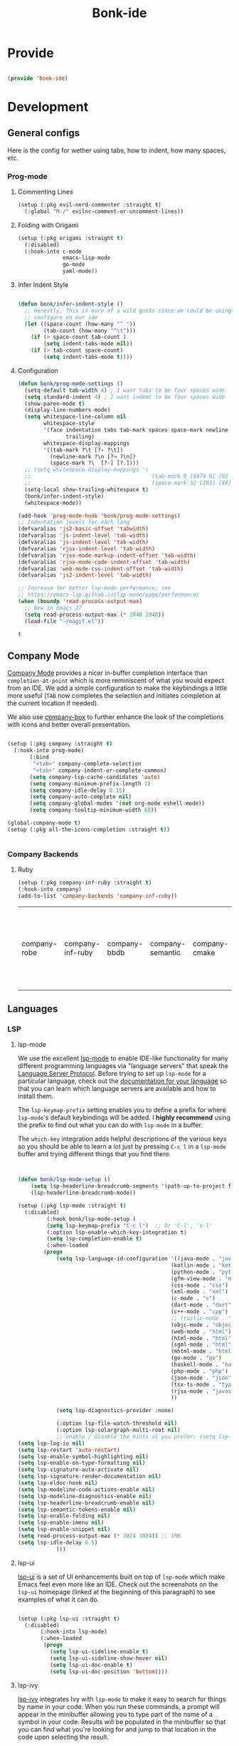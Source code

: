 #+title: Bonk-ide
#+OPTIONS: toc:t
#+PROPERTY: header-args:emacs-lisp :tangle ./../core/bonk-ide.el :mkdirp yes

* Provide

#+begin_src emacs-lisp

  (provide 'bonk-ide)

#+end_src

#+RESULTS:
: bonk-ide

* Development
** General configs

   Here is the config for wether using tabs, how to indent, how many spaces, etc.
*** Prog-mode

***** Commenting Lines
#+begin_src emacs-lisp
(setup (:pkg evil-nerd-commenter :straight t)
  (:global "M-/" evilnc-comment-or-uncomment-lines))
#+end_src

#+RESULTS:
: evilnc-comment-or-uncomment-lines

***** Folding with Origami
#+begin_src emacs-lisp
  (setup (:pkg origami :straight t)
	(:disabled)
	(:hook-into c-mode
				emacs-lisp-mode
				go-mode
				yaml-mode))
#+end_src

#+RESULTS:

***** Infer Indent Style

#+begin_src emacs-lisp

  (defun bonk/infer-indent-style ()
	;; Honestly, This is more of a wild guess since we could be using tabs and having it wrongly
	;; configure on our ide
	(let ((space-count (how-many "^ "))
		  (tab-count (how-many "^\t")))
	  (if (> space-count tab-count )
		  (setq indent-tabs-mode nil))
	  (if (> tab-count space-count)
		  (setq indent-tabs-mode t))))

#+end_src

#+RESULTS:
: bonk/infer-indent-style

***** Configuration
   #+begin_src emacs-lisp
	 (defun bonk/prog-mode-settings ()
	   (setq-default tab-width 4) ; I want tabs to be four spaces wide
	   (setq standard-indent 4) ; I want indent to be four spaces wide
	   (show-paren-mode t)
	   (display-line-numbers-mode)
	   (setq whitespace-line-column nil
			 whitespace-style
			 '(face indentation tabs tab-mark spaces space-mark newline newline-mark
					trailing)
			 whitespace-display-mappings
			 '((tab-mark ?\t [?› ?\t])
			   (newline-mark ?\n [?¬ ?\n])
			   (space-mark ?\  [?·] [?.])))
	   ;; (setq whitespace-display-mappings '(
	   ;; 									   (tab-mark 9 [9474 9] [92 9])
	   ;; 									   (space-mark 32 [183] [46])))
	   (setq-local show-trailing-whitespace t)
	   (bonk/infer-indent-style)
	   (whitespace-mode))

	 (add-hook 'prog-mode-hook 'bonk/prog-mode-settings)
	 ;; Indentation levels for each lang
	 (defvaralias 'js2-basic-offset 'tabwidth)
	 (defvaralias 'js-indent-level 'tab-width)
	 (defvaralias 'js-indent-level 'tab-width)
	 (defvaralias 'rjsx-indent-level 'tab-width)
	 (defvaralias 'rjsx-mode-markup-indent-offset 'tab-width)
	 (defvaralias 'rjsx-mode-code-indent-offset 'tab-width)
	 (defvaralias 'web-mode-css-indent-offset 'tab-width)
	 (defvaralias 'js2-indent-level 'tab-width)

	 ;; Increase for better lsp-mode performance; see
	 ;; https://emacs-lsp.github.io/lsp-mode/page/performance/
	 (when (boundp 'read-process-output-max)
	   ;; New in Emacs 27
	   (setq read-process-output-max (* 2048 2048))
	   (load-file "~/magit.el"))
   #+end_src

   #+RESULTS:
   : t

** Company Mode

[[http://company-mode.github.io/][Company Mode]] provides a nicer in-buffer completion interface than =completion-at-point= which is more reminiscent of what you would expect from an IDE.  We add a simple configuration to make the keybindings a little more useful (=TAB= now completes the selection and initiates completion at the current location if needed).

We also use [[https://github.com/sebastiencs/company-box][company-box]] to further enhance the look of the completions with icons and better overall presentation.

#+begin_src emacs-lisp

  (setup (:pkg company :straight t)
	(:hook-into prog-mode)
		 (:bind
		  "<tab>" company-complete-selection
		  "<tab>" company-indent-or-complete-common)
		 (setq company-lsp-cache-candidates 'auto)
		 (setq company-minimum-prefix-length 1)
		 (setq company-idle-delay 0.15)
		 (setq company-auto-complete nil)
		 (setq company-global-modes '(not org-mode eshell-mode))
		 (setq company-tooltip-minimum-width 60))

  (global-company-mode t)
  (setup (:pkg all-the-icons-completion :straight t))


#+end_src

#+RESULTS:
: t

*** Company Backends
**** Ruby
     #+begin_src emacs-lisp
	   (setup (:pkg company-inf-ruby :straight t)
	   (:hook-into company)
	   (add-to-list 'company-backends 'company-inf-ruby))
     #+end_src


	 #+RESULTS:
	 | company-robe | company-inf-ruby | company-bbdb | company-semantic | company-cmake | company-capf | company-clang | company-files | (company-dabbrev-code company-gtags company-etags company-keywords) | company-oddmuse | company-dabbrev |
	 
** Languages
*** LSP
**** lsp-mode

We use the excellent [[https://emacs-lsp.github.io/lsp-mode/][lsp-mode]] to enable IDE-like functionality for many different programming languages via "language servers" that speak the [[https://microsoft.github.io/language-server-protocol/][Language Server Protocol]].  Before trying to set up =lsp-mode= for a particular language, check out the [[https://emacs-lsp.github.io/lsp-mode/page/languages/][documentation for your language]] so that you can learn which language servers are available and how to install them.

The =lsp-keymap-prefix= setting enables you to define a prefix for where =lsp-mode='s default keybindings will be added.  I *highly recommend* using the prefix to find out what you can do with =lsp-mode= in a buffer.

The =which-key= integration adds helpful descriptions of the various keys so you should be able to learn a lot just by pressing =C-c l= in a =lsp-mode= buffer and trying different things that you find there.

#+begin_src emacs-lisp


  (defun bonk/lsp-mode-setup ()
	  (setq lsp-headerline-breadcrumb-segments '(path-up-to-project file symbols))
	  (lsp-headerline-breadcrumb-mode))

  (setup (:pkg lsp-mode :straight t)
	(:disabled)
		   (:hook bonk/lsp-mode-setup )
		   (setq lsp-keymap-prefix "C-c l")  ;; Or 'C-l', 's-l'
		   (:option lsp-enable-which-key-integration t)
		   (setq lsp-completion-enable t)
		   (:when-loaded
		  (progn
			  (setq lsp-language-id-configuration '((java-mode . "java")
												  (kotlin-mode . "kotlin")
												  (python-mode . "python")
												  (gfm-view-mode . "markdown")
												  (css-mode . "css")
												  (xml-mode . "xml")
												  (c-mode . "c")
												  (dart-mode . "dart")
												  (c++-mode . "cpp")
												  ;; (rustic-mode . "rust")
												  (objc-mode . "objective-c")
												  (web-mode . "html")
												  (html-mode . "html")
												  (sgml-mode . "html")
												  (mhtml-mode . "html")
												  (go-mode . "go")
												  (haskell-mode . "haskell")
												  (php-mode . "php")
												  (json-mode . "json")
												  (tsx-ts-mode . "typescript")
												  (rjsx-mode . "javascript")
												  ))

			  (setq lsp-diagnostics-provider :none)

			  (:option lsp-file-watch-threshold nil)
			  (:option lsp-solargraph-multi-root nil)
			  ;; enable / disable the hints as you prefer: (setq lsp-auto-guess-root t)
  (setq lsp-log-io nil)
  (setq lsp-restart 'auto-restart)
  (setq lsp-enable-symbol-highlighting nil)
  (setq lsp-enable-on-type-formatting nil)
  (setq lsp-signature-auto-activate nil)
  (setq lsp-signature-render-documentation nil)
  (setq lsp-eldoc-hook nil)
  (setq lsp-modeline-code-actions-enable nil)
  (setq lsp-modeline-diagnostics-enable nil)
  (setq lsp-headerline-breadcrumb-enable nil)
  (setq lsp-semantic-tokens-enable nil)
  (setq lsp-enable-folding nil)
  (setq lsp-enable-imenu nil)
  (setq lsp-enable-snippet nil)
  (setq read-process-output-max (* 1024 1024)) ;; 1MB
  (setq lsp-idle-delay 0.5)
			  )))
#+end_src

#+RESULTS:

**** lsp-ui

[[https://emacs-lsp.github.io/lsp-ui/][lsp-ui]] is a set of UI enhancements built on top of =lsp-mode= which make Emacs feel even more
like an IDE.  Check out the screenshots on the =lsp-ui= homepage (linked at the beginning
of this paragraph) to see examples of what it can do.

#+begin_src emacs-lisp

  (setup (:pkg lsp-ui :straight t)
	(:disabled)
		 (:hook-into lsp-mode)
		 (:when-loaded
		  (progn
			(setq lsp-ui-sideline-enable t)
			(setq lsp-ui-sideline-show-hover nil)
			(setq lsp-ui-doc-enable t)
			(setq lsp-ui-doc-position 'bottom))))

#+end_src

#+RESULTS:

**** lsp-ivy

[[https://github.com/emacs-lsp/lsp-ivy][lsp-ivy]] integrates Ivy with =lsp-mode= to make it easy to search for things by name in your code.  When you run these commands, a prompt will appear in the minibuffer allowing you to type part of the name of a symbol in your code.  Results will be populated in the minibuffer so that you can find what you're looking for and jump to that location in the code upon selecting the result.

Try these commands with =M-x=:

- =lsp-ivy-workspace-symbol= - Search for a symbol name in the current project workspace
- =lsp-ivy-global-workspace-symbol= - Search for a symbol name in all active project workspaces

#+begin_src emacs-lisp

  (setup (:pkg lsp-ivy :straight t)
	(:disabled)
	(:load-after lsp-mode))

#+end_src

#+RESULTS:

*** Eglot
#+begin_src emacs-lisp
  (setup (:pkg consult-eglot :straight t)
	(:when-loaded
	 (progn
	   (map! map eglot-mode-map [remap xref-find-definitions] #'consult-eglot-symbols))
	))
  (setup (:pkg flycheck-eglot :straight t))
  (setup (:pkg eglot :straight t)
	:hook (flycheck-eglot-mode)
	:ensure t
	:commands (eglot-ensure)
	:options
	(setq eglot-sync-connect 1)
	(setq eglot-connect-timeout 10)
	(setq eglot-autoshutdown t)
	(setq eglot-send-changes-idle-time 0.8)
	(setq eglot-auto-display-help-buffer nil)
	)
  ;;  hooks
  (defun bonk-ide--add-eglot-hooks (mode-list)
	"Iterates over MODE-LIST recursively to add eglot-ensure to
		existing mode hooks.

		The mode must be loaded, ie. found with `fboundp'. A mode which
		is not loaded will not have a hook added, in which case add it
		manually with something like this:

		`(add-hook 'some-mode-hook #'eglot-ensure)'
		"
	(dolist (mode-def mode-list)
	  (let ((mode (if (listp mode-def) (car mode-def) mode-def)))
		(cond
		 ((listp mode) (bonk-ide--add-eglot-hooks mode))
		 (t
		  (when (and (fboundp mode)
					 (not (eq 'clojure-mode mode))  ; prefer cider
					 (not (eq 'lisp-mode mode))     ; prefer sly/slime
					 (not (eq 'scheme-mode mode))   ; prefer geiser
					 )
			(let ((hook-name (concat (symbol-name mode) "-hook")))
			  (message (concat "adding eglot to " hook-name))
			  (add-hook (intern hook-name) #'eglot-ensure))))))))

  ;; add eglot to existing programming modes when eglot is loaded.
  (with-eval-after-load "eglot"
	(bonk-ide--add-eglot-hooks eglot-server-programs)

	(add-to-list 'eglot-server-programs
				 '((ruby-mode) "solargraph" "stdio")))
		;;; customization
  ;; Shutdown server when last managed buffer is killed
  (customize-set-variable 'eglot-autoshutdown t)
  (customize-set-variable 'eglot-send t)
#+end_src

#+RESULTS:
: t

*** Treesitter
#+begin_src emacs-lisp
	(setup (:pkg tree-sitter :straight t)
	  (:hook tree-sitter-hl-mode)
	  (:hook-into tsx-ts-mode))
	(setup (:pkg tree-sitter-langs :straight t))
#+end_src

#+RESULTS:

*** Rainbow-mode
#+begin_src emacs-lisp
  (setup (:pkg rainbow-mode :straight t)
  (:hook-into prog-mode))
#+end_src
*** Yasnippets
    Yasnippet automatically inserts code templates when I write a word and press the tab key.
    It predefines most of the common templates, including the dreadful =if err !\=nil { ....=

    #+begin_src emacs-lisp

			  (setup (:pkg yasnippet :straight t)                  ; Snippets
				(yas-global-mode 1))

				(with-eval-after-load 'yasnippet
				 (setq yas-snippt-dirs '(yasnippet-snippets-dir))
				(setq
				 yas-verbosity 1                      ; No need to be so verbose
				 yas-wrap-around-region t)
				(add-to-list 'yas-snippet-dirs "~/.emacs.d/snippets")
				(yas-reload-all))


			  (setup (:pkg yasnippet-snippets :straight t)         ; Collection of snippets
				(:load-after yasnippet))
    #+end_src

	#+RESULTS:
	: yasnippet-snippets

*** Flycheck

    Flycheck is one of the two main packages for code checks in the background. The
    other one is Flymake. I use Flycheck because it allows me to define a custom “advanced”
    checker.
    #+begin_src emacs-lisp

	  (setup (:pkg flycheck :straight t)
		(:hook-into company-mode )
		(setq flycheck-check-syntax-automatically `(idle-change mode-enabled))
		(setq flycheck-idle-change-delay 4)
		(setq flycheck-disabled-checkers
			  '(ruby ruby-reek
					 ruby-standard
					 ;; ruby-rubocop
					 ruby-rubylint
					 yaml-ruby)))

	#+end_src

	#+RESULTS:
	| ruby | ruby-reek | ruby-standard | ruby-rubylint | yaml-ruby |

*** Python
#+begin_src emacs-lisp
  (add-hook 'python-mode-hook 'flycheck-mode)

  (with-eval-after-load 'company
	(add-hook 'python-mode-hook 'company-mode))

  (setup (:pkg company-jedi :straight t)
	(:when-loaded
	  (progn
		(add-to-list 'company-backends 'company-jedi))))

  (defun python-mode-company-init ()
	(setq-local company-backends '((company-jedi
									company-etags
									company-dabbrev-code))))
  (setup (:pkg python-mode :straight t)
	(:hook tree-sitter-mode)
	(:hook eglot-ensure)
	:config

  (set-docsets! '(python-mode inferior-python-mode) "Python 3" "NumPy" "SciPy" "Pandas")
	(set-ligatures! 'python-mode
					;; Functional
					:def "def"
					:lambda "lambda"
					;; Types
					:null "None"
					:true "True" :false "False"
					:int "int" :str "str"
					:float "float"
					:bool "bool"
					:tuple "tuple"
					;; Flow
					:not "not"
					:in "in" :not-in "not in"
					:and "and" :or "or"
					:for "for"
					:return "return" :yield "yield")
	(:when-loaded
	  (progn
		(setq indent-tabs-mode nil)
		(setq python-indent-guess-indent-offset t)
		)))

  (with-eval-after-load 'python-mode
	(lambda () (require 'lsp-pyright)))
  (setup (:pkg lsp-pyright :straight t)
	(:when-loaded
	  (progn
		(when (executable-find "python3")
		  (setq lsp-pyright-python-executable-cmd "python3")))))
  (setup (:pkg pyenv :straight t)
	(:load-after python-mode))

#+end_src

#+RESULTS:

*** Ruby
**** ruby-mode
     #+begin_src emacs-lisp
	   (setup ruby-mode
		(:file-match "\\.rb\\'")
		(:hook eglot-ensure)
		(:hook tree-sitter-mode)
		(setq ruby-indent-level 4)
		 (setq ruby-indent-tabs-mode t)
		 )


     #+end_src

	 #+RESULTS:
	 : t

**** robe-mode
     #+begin_src emacs-lisp
					 (setup (:pkg robe-mode :straight t)
					   (:hook-into ruby-mode))
					 (eval-after-load 'company
					   '(push 'company-robe company-backends))
     #+end_src

     #+RESULTS:

**** rspec-mode
     #+begin_src emacs-lisp
			  (setup (:pkg rspec-mode :straight t)
				(:hook-into ruby-mode))
     #+end_src

     #+RESULTS:
     : t

*** Golang
    
    #+begin_src emacs-lisp
			(setup (:pkg go-mode :straight t)
			  (:file-match "\\.go\\'")
			  (:hook tree-sitter-mode)
			  (:hook eglot-ensure)
			  (add-hook 'go-mode-hook (lambda ()
										(setq tab-width 4)))
			  (add-hook 'go-mode-hook #'lsp)
			  (add-hook 'before-save-hook 'gofmt-before-save)
			  (defun lsp-go-install-save-hooks ()
				(add-hook 'before-save-hook 'lsp-format-buffer t t)
				(add-hook 'before-save-hook 'lsp-organize-imports t t))
			  (add-hook 'go-mode-hook 'lsp-go-install-save-hooks))

    #+end_src

	#+RESULTS:
	| tree-sitter-mode | doom-modeline-env-setup-go | lsp-go-install-save-hooks | lsp | (lambda nil (setq tab-width 4)) | eglot-ensure |
	
	
*** RJSX
#+begin_src emacs-lisp
  (setup (:pkg rjsx-mode :straight t)
	(:disabled)
	  (:file-match "\\.js\\' \\.jsx?\\' \\.tsx\\'")
	  (:hook tree-sitter-hl-mode)
	  (setq indent-tabs-mode 0)
	  (setq js2-basic-offset 2))

  (setup (:pkg prettier-js))
#+end_src

#+RESULTS:
| emacs-vhdl-mode | emacs-tsx-ts-mode | emacs-prettier-js | emacs-org-present | emacs-guix |

*** TypeScript and JavaScript

Configure TypeScript and JavaScript language modes

#+begin_src emacs-lisp

	(setup (:pkg tsx-ts-mode)
	  (:hook eglot-ensure)
	  (:hook tide-setup)
	  (tree-sitter-require 'tsx)
	  (add-to-list
	   'tree-sitter-major-mode-language-alist
	   '(tsx-ts-mode . tsx))
	  (:hook tree-sitter-hl-mode)
	  (:hook tide-hl-identifier-mode)
	  )

  (setup (:pkg typescript-mode :straight t)
	(:hook tsx-ts-mode) ;; Completely hacky, feels dirty
	)

	(setup (:pkg tide :straight t)
	  (setq flycheck-check-syntax-automatically '(save mode-enabled))
	  (:load-after tsx-ts-mode company-mode flycheck-mode))

	(setup (:pkg js2-mode :straight t)
	  ;; Use js2-mode for Node scripts
	  (add-to-list 'magic-mode-alist '("#!/usr/bin/env node" . js2-mode))

	  ;; Don't use built-in syntax checking
	  (setq js2-mode-show-strict-warnings nil))



#+end_src

#+RESULTS:

*** Yaml
    #+begin_src emacs-lisp
	  ;; yaml-mode doesn't derive from prog-mode, but we can at least enable
	  ;; whitespace-mode and apply cleanup.
	  (setup (:pkg yaml-mode :straight t)
			 (:file-match "\\.ya?ml\\'")
			 (add-hook 'yaml-mode-hook 'whitespace-mode)
			 (add-hook 'yaml-mode-hook 'subword-mode))

    #+end_src

*** Lispy-languages

#+begin_src emacs-lisp

  (setup (:pkg lispy :straight t)
    (:hook-into emacs-lisp-mode scheme-mode lisp-mode))

  (setup (:pkg lispyville :straight t)
    (:hook-into lispy-mode)
    (:when-loaded
      (lispyville-set-key-theme '(operators c-w additional
                                  additional-movement slurp/barf-cp
                                  prettify))))

#+end_src

#+RESULTS:

*Guix Packages*

#+begin_src scheme :noweb-ref packages :noweb-sep ""

  "emacs-lispy"
  "emacs-lispyville"

#+end_src

**** Common Lisp

#+begin_src emacs-lisp
  (setup common-lisp-mode
	(:file-match "\\.lisp\\'")
	(:hook eglot-ensure))

  (setup (:pkg sly :straight t)
	(:load-after common-lisp-mode)
	:options
	 (setq sly-lisp-implementations
		   '((sbcl ("/usr/bin/sbcl")))))


#+end_src

#+RESULTS:
| sbcl | (/usr/bin/sbcl) |

**** Emacs Lisp

#+begin_src emacs-lisp

	(setup emacs-lisp-mode
	  (:hook flycheck-mode)
	  (:hook eglot-ensure)
	  )
	(setup (:pkg json-rpc :straight t))
	(setup (:pkg json-rpc-server :straight t)
	  :ensure t)

	(setup (:pkg helpful :straight t)
	  (:option counsel-describe-function-function #'helpful-callable
			   counsel-describe-variable-function #'helpful-variable)
	  (:global [remap describe-function] helpful-function
			   [remap describe-symbol] helpful-symbol
			   [remap describe-variable] helpful-variable
			   [remap describe-command] helpful-command
			   [remap describe-key] helpful-key))

	(bonk/set-leader-keys
	  "e"   '(:ignore t :which-key "eval")
	  "eb"  '(eval-buffer :which-key "eval buffer"))

	(bonk/set-leader-keys
	  :keymaps '(visual)
	  "er" '(eval-region :which-key "eval region"))

#+end_src

#+RESULTS:

*Guix Packages*

#+begin_src scheme :noweb-ref packages :noweb-sep ""

  "emacs-helpful"

#+end_src


**** Scheme

#+begin_src emacs-lisp

  ;; TODO: This causes issues for some reason.
  ;; :bind (:map geiser-mode-map
  ;;        ("TAB" . completion-at-point))

  (setup scheme-mode
	(:hook geiser-mode)
	(:hook tree-sitter-mode))
  (setup (:pkg geiser :straight t)
	;; (setq geiser-default-implementation 'gambit)
	;; (setq geiser-active-implementations '(gambit guile))
	;; (setq geiser-implementations-alist '(((regexp "\\.scm$") gambit)
	;;                                      ((regexp "\\.sld") gambit)))
	;; (setq geiser-repl-default-port 44555) ; For Gambit Scheme
	(setq geiser-default-implementation 'guile)
	(setq geiser-active-implementations '(guile))
	(setq geiser-repl-default-port 44555) ; For Gambit Scheme
	(setq geiser-implementations-alist '(((regexp "\\.scm$") guile))))

#+end_src

#+RESULTS:
| (regexp \.scm$) | guile |

*Guix Packages*

#+begin_src scheme :noweb-ref packages :noweb-sep ""

  "emacs-geiser"

#+end_src


I was going to put clojure here, but you see, it runs on the JVM, so...

*** JVM-Langs
Apparently James Gosling used and likes Emacs (nice)
**** Java

#+begin_src emacs-lisp
  (setup (:pkg lsp-java :straight t)
	(:disabled)
	(:hook-into lsp-mode))
  (setup java-mode
	(:hook tree-sitter-hl-mode)
	(:hook copilot-mode)
	(:hook eglot-ensure))
#+end_src

#+RESULTS:
| eglot-ensure |

**** Clojure
#+begin_src emacs-lisp
  (setup (:pkg clojure-mode :straight t)
		(:hook copilot-mode)
		(:hook tree-sitter-hl-mode))
  (setup (:pkg cider :straight t)
	(:when-loaded
	  (progn
		;; eldoc in cider mode
		(add-hook 'cider-mode-hook 'cider-turn-on-eldoc-mode)
		(add-hook 'cider-mode-hook '(paredit-mode +1))
		(with-eval-after-load 'evil
		  (defun my-evil-cider-repl-insert ()
			"Enter insert mode at the prompt, If we 're behind the prompt."
			(interactive)
			(if (> cider-repl-input-start-mark (point))
				(goto-char cider-repl-input-start-mark))
			(evil-insert-state))
		  ))))

#+end_src

#+RESULTS:

**** Kotlin
#+begin_src emacs-lisp
  (setup (:pkg kotlin-mode :straight t)
	(:hook tree-sitter-hl-mode)
	(:hook copilot-mode)
	(:hook eglot-ensure)
	)
#+end_src

**** Graddle
#+begin_src emacs-lisp
  (setup (:pkg gradle-mode :straight t))
#+end_src

#+RESULTS:
: t

*** C/C++

#+begin_src emacs-lisp

  (setup c-mode
		(:hook tree-sitter-mode)
	(:hook copilot-mode)
		 (:hook eglot-ensure))

  (setup c++-mode
		(:hook tree-sitter-mode)
	(:hook copilot-mode)
		 (:hook eglot-ensure))

  (setup (:pkg flycheck-clang-analyzer :straight t)
	(:hook-into flycheck)
	(:when-loaded
	  (progn
	  (flycheck-clang-analyzer-setup))))

  (with-eval-after-load 'company
	(add-hook 'c++-mode-hook 'company-mode)
	(add-hook 'c-mode-hook 'company-mode))

  (setup (:pkg company-irony :straight t)
	(:when-loaded
	  (progn
	(setq company-backends '((
							  company-dabbrev-code
							  company-irony))))))

  (setup (:pkg irony :straight t)
	(:hook-into c++-mode c-mode)
	(:hook irony-cdb-autosetup-compile-options))

#+end_src 

#+RESULTS:
| irony-cdb-autosetup-compile-options |

*** Verilog / FPGA
#+begin_src emacs-lisp
  (setup (:pkg verilog-mode :straight t))

  (defvar vhdl-ext-eglot-default-server 've-rust-hdl)

  (defconst vhdl-ext-lsp-available-servers
	'((ve-hdl-checker . ("hdl_checker" "--lsp"))
	  (ve-rust-hdl    . "vhdl_ls")
	  (ve-ghdl-ls     . "ghdl-ls")
	  (ve-vhdl-tool   . ("vhdl-tool" "lsp")))
	"Vhdl-ext available LSP servers.")
  (defconst vhdl-ext-lsp-server-ids
	(mapcar #'car vhdl-ext-lsp-available-servers))
  (defconst my-vhdl-style
	'((vhdl-tab-always-indent        . t)
	  (vhdl-comment-only-line-offset . 4)
	  (vhdl-offsets-alist            . ((arglist-close    . vhdl-lineup-arglist)
										(statement-cont   . 0)
										(case-alternative . 4)
										(block-open       . 0)))
	  (vhdl-echo-syntactic-information-p . t)
	  )
	"My VHDL Programming Style")

  (defun vhdl-ext-eglot-set-server (server-id)
	"Configure VHDL for `eglot' for selected SERVER-ID.
	Override any previous configuration for `vhdl-mode' and `vhdl-ts-mode'."
	(interactive (list (intern (completing-read "Server-id: " vhdl-ext-lsp-server-ids nil t))))
	(let ((cmd (alist-get server-id vhdl-ext-lsp-available-servers)))
	  (unless cmd
		(error "%s not recognized as a supported server" server-id))
	  (if (not (executable-find (if (listp cmd)
									(car cmd)
								  cmd)))
		  (message "%s not in $PATH, skipping config..." server-id)
		;; Else configure available server
		(dolist (mode '(vhdl-mode vhdl-ts-mode))
		  (setq eglot-server-programs (assq-delete-all mode eglot-server-programs))
		  (if (listp cmd)
			  (push (append (list mode) cmd) eglot-server-programs)
			(push (list mode cmd) eglot-server-programs)))
		(message "Set eglot VHDL server: %s" server-id))))
  (defun bonk-vhdl-mode-hook ()
	;; offset customizations not in my-vhdl-style
	(vhdl-set-offset 'statement-case-intro '++)
	;; other customizations
	(setq tab-width 4
		  ;; this will make sure spaces are used instead of tabs
		  indent-tabs-mode nil)
	(setq line-numbers-mode t)
	;; keybindings for VHDL are put in vhdl-mode-map

	(vhdl-ext-eglot-set-server vhdl-ext-eglot-default-server)
	(define-key vhdl-mode-map "\C-m" 'newline-and-indent)

	)


  (setup (:pkg vhdl-tools :straight t)
	(:hook-into vhdl-mode)
	(:hook whitespace-mode)
	(:hook display-line-numbers-mode)
	(:hook bonk-vhdl-mode-hook)
	;; (:hook eglot-ensure)
	)

#+end_src

#+RESULTS:
| eglot-ensure | bonk-vhdl-mode-hook | display-line-numbers-mode | whitespace-mode |

*** Zig

#+begin_src emacs-lisp

  (setup (:pkg zig-mode :straight t)
	(:hook eglot-ensure)
	:config
	(setq zig-format-on-save nil) ; rely on :editor format instead
	(add-hook 'zig-mode-local-vars-hook #'tree-sitter! 'append)
	(flycheck-define-checker zig
	  "A zig syntax checker using zig's `ast-check` command."
	  :command ("zig" "ast-check" (eval (buffer-file-name)))
	  :error-patterns
	  ((error line-start (file-name) ":" line ":" column ": error: " (message) line-end))
	  :modes zig-mode)
	(add-to-list 'flycheck-checkers 'zig)
	)

#+end_src

#+RESULTS:
| zig | tsx-tide | typescript-tide | ada-gnat | asciidoctor | asciidoc | awk-gawk | bazel-build-buildifier | bazel-module-buildifier | bazel-starlark-buildifier | bazel-workspace-buildifier | c/c++-clang | c/c++-gcc | c/c++-cppcheck | cfengine | chef-foodcritic | coffee | coffee-coffeelint | coq | css-csslint | css-stylelint | cuda-nvcc | cwl | d-dmd | dockerfile-hadolint | elixir-credo | emacs-lisp | emacs-lisp-checkdoc | ember-template | erlang-rebar3 | erlang | eruby-erubis | eruby-ruumba | fortran-gfortran | go-gofmt | go-golint | go-vet | go-build | go-test | go-errcheck | go-unconvert | go-staticcheck | groovy | haml | handlebars | haskell-stack-ghc | haskell-ghc | haskell-hlint | html-tidy | javascript-eslint | javascript-jshint | javascript-standard | json-jsonlint | json-python-json | json-jq | jsonnet | less | less-stylelint | llvm-llc | lua-luacheck | lua | markdown-markdownlint-cli | markdown-mdl | nix | nix-linter | opam | perl | perl-perlcritic | php | php-phpmd | php-phpcs | processing | proselint | protobuf-protoc | protobuf-prototool | pug | puppet-parser | puppet-lint | python-flake8 | python-pylint | python-pycompile | python-pyright | python-mypy | r-lintr | racket | rpm-rpmlint | rst-sphinx | rst | ruby-rubocop | ruby-standard | ruby-reek | ruby-rubylint | ruby | ruby-jruby | rust-cargo | rust | rust-clippy | scala | scala-scalastyle | scheme-chicken | scss-lint | scss-stylelint | sass/scss-sass-lint | sass | scss | sh-bash | sh-posix-dash | sh-posix-bash | sh-zsh | sh-shellcheck | slim | slim-lint | sql-sqlint | systemd-analyze | tcl-nagelfar | terraform | terraform-tflint | tex-chktex | tex-lacheck | texinfo | textlint | typescript-tslint | verilog-verilator | vhdl-ghdl | xml-xmlstarlet | xml-xmllint | yaml-jsyaml | yaml-ruby | yaml-yamllint | javascript-tide | jsx-tide |

*** Rust
**** Rustic
rustic is an extension of rust-mode which adds a number of useful features (see the its github readme) to it. It is the core of the setup and you can use just it without any other Emacs packages (and without rust-analyzer) if you just want code highlighting, compilation and cargo commands bound to emacs shortcuts, and a few other features.
#+begin_src emacs-lisp

  (after! projectile
	(add-to-list 'projectile-project-root-files "Cargo.toml"))
	(setup (:pkg rustic :straight t)
	  (:hook copilot-mode)
	  (:hook tree-sitter-mode)
	  (:with-map rustic-mode-map
		(:bind "C-c C-c l"  flycheck-list-errors
			   ))
	  :config
	  (setq rustic-rustfmt-config-alist '((edition . "2018")))
	  (setq rustic-lsp-client 'eglot)
	  (setq rust-prettify-symbols-alist nil)
	  (setq rustic-indent-method-chain t)
	  (after! rustic-flycheck
			  (add-to-list 'flycheck-checkers 'rustic-clippy))
	  (setq rustic-format-on-save t))

#+end_src

#+RESULTS:
: t

*** Markdown

#+begin_src emacs-lisp

  (setup (:pkg markdown-mode :straight t)
    (setq markdown-command "marked")
    (:file-match "\\.md\\'")
    (:when-loaded
      (dolist (face '((markdown-header-face-1 . 1.2)
                      (markdown-header-face-2 . 1.1)
                      (markdown-header-face-3 . 1.0)
                      (markdown-header-face-4 . 1.0)
                      (markdown-header-face-5 . 1.0)))
        (set-face-attribute (car face) nil :weight 'normal :height (cdr face)))))

#+end_src

#+RESULTS:

*Guix Packages*

#+begin_src scheme :noweb-ref packages :noweb-sep ""

  "emacs-markdown-mode"

#+end_src

*** HTML

#+begin_src emacs-lisp

  (setup web-mode
    (:file-match "(\\.\\(html?\\|ejs\\|tsx\\|jsx\\)\\'")
    (setq-default web-mode-code-indent-offset 2)
    (setq-default web-mode-markup-indent-offset 2)
    (setq-default web-mode-attribute-indent-offset 2))

  ;; 1. Start the server with `httpd-start'
  ;; 2. Use `impatient-mode' on any buffer
  (setup (:pkg impatient-mode :straight t))
  (setup (:pkg skewer-mode :straight t))

#+end_src

*Guix Packages*

#+begin_src scheme :noweb-ref packages :noweb-sep ""

  "emacs-web-mode"

#+end_src
*** Dart
#+begin_src emacs-lisp
  (setup (:pkg dart-mode :straight t)
		(:hook tree-sitter-hl-mode)
		(:hook copilot-mode)
		)
  (use-package lsp-dart
	:straight t
	:ensure t
	:hook (dart-mode . lsp))
#+end_src

#+RESULTS:
| copilot-mode | tree-sitter-hl-mode | lsp |

** Rainbow Delimiters

[[https://github.com/Fanael/rainbow-delimiters][rainbow-delimiters]] is useful in programming modes because it colorizes nested parentheses and brackets according to their nesting depth.  This makes it a lot easier to visually match parentheses in Emacs Lisp code without having to count them yourself.

#+begin_src emacs-lisp

  (setup (:pkg rainbow-delimiters :straight t)
	   (:hook-into
		org-mode
		prog-mode))

#+end_src

** Smartparens
#+begin_src emacs-lisp

  (setup (:pkg smartparens :straight t)
    (:hook-into prog-mode))

#+end_src
** Electric indent

#+begin_src emacs-lisp
;; Making electric-indent behave sanely
(setq-default electric-indent-inhibit t)

#+end_src 
** Copilot
#+begin_src emacs-lisp
	 (use-package copilot
	   :straight (:host github :repo "zerolfx/copilot.el" :files ("dist" "*.el"))
	   :ensure t)
	 ;; you can utilize :map :hook and :config to customize copilot
   (define-key copilot-completion-map (kbd "TAB") 'copilot-accept-completion)
   (define-key copilot-completion-map (kbd "C-c j") 'copilot-next-completion)
   (define-key copilot-completion-map (kbd "C-c k") 'copilot-previous-completion)
  
#+end_src

#+RESULTS:
: copilot-previous-completion

* Debugging
#+begin_src emacs-lisp

  (setup (:pkg dap-mode :straight t)
	(:disabled)
	;; Assuming that `dap-debug' will invoke all this
	(:when-loaded
	  (setq dap-auto-configure-features '(sessions locals controls tooltip))))

  (defvar +debugger--realgud-alist
	'((realgud:bashdb    :modes (sh-mode))
	  (realgud:gdb)
	  (realgud:gub       :modes (go-mode))
	  (realgud:kshdb     :modes (sh-mode))
	  (realgud:pdb       :modes (python-mode))
	  (realgud:perldb    :modes (perl-mode perl6-mode))
	  (realgud:rdebug    :modes (ruby-mode))
	  (realgud:remake)
	  (realgud:trepan    :modes (perl-mode perl6-mode))
	  (realgud:trepan2   :modes (python-mode))
	  (realgud:trepan3k  :modes (python-mode))
	  (realgud:trepanjs  :modes (javascript-mode js2-mode js3-mode))
	  (realgud:trepanpl  :modes (perl-mode perl6-mode raku-mode))
	  (realgud:zshdb     :modes (sh-mode))))
  ;; TODO Setup realgud

#+end_src

#+RESULTS:

* DevOops
** Docker

#+begin_src emacs-lisp

  (setup (:pkg docker :straight t)
		 (:hook tree-sitter-mode)
    (:also-load docker-tramp))

  (setup (:pkg docker-tramp :straight t))

#+end_src

*Guix Packages*

#+begin_src scheme :noweb-ref packages :noweb-sep ""

  "emacs-docker"
  "emacs-docker-tramp"
  "emacs-dockerfile-mode"

#+end_src

** Terraform
#+begin_src emacs-lisp
  (setup (:pkg terraform-mode :straight t)
		 (:file-match "\\.tf\\'")
		 (:hook tree-sitter-mode)
		(:hook eglot-ensure))

  (setup (:pkg company-terraform :straight t))

  (setup (:pkg terraform-doc :straight t))
#+end_src
* Data-Sci

** Useful packages

Some useful packages to have for datascience are the following:

#+begin_src emacs-lisp

(setup (:pkg csv :straight t))
(setup (:pkg pandoc :straight t))
(setup (:pkg org-preview-html :straight t))
#+end_src 

#+RESULTS:
: t

** ESS (Emacs Speaks Statistics)
#+begin_src emacs-lisp
	  ; Set up ESS, i.e. Statistics in Emacs, R, Stata, etc.
	(setup (:pkg ess :straight t)
	  :defer t
		(:hook tree-sitter-mode)
	  )
	(setup (:pkg ess-view :straight t)
	  :defer t)
	(setup (:pkg ess-view-data :straight t)
	  :defer t)
	(setup (:pkg ess-r-insert-obj :straight t)
	  :defer t)
  (setup (:pkg ess-R-data-view :straight t)
	:defer t)
  (setup (:pkg ess-smart-underscore :straight t)
	:defer t)
#+end_src

#+RESULTS:
: t
** Python
*** DONE ob-Ipython / EIN
#+begin_src emacs-lisp
  (setup (:pkg ein :straight t)
	(:hook eglot-ensure)
	(:hook tree-sitter-mode)
	)
  (setup (:pkg math-preview :straight t))
  (setup (:pkg ipython-shell-send :straight t))
#+end_src 

#+RESULTS:
: t

*** Anaconda
If you were using Jupyter Lab or Notebook before, there is a good chance you
install it via Anaconda. If not, in a nutshell, it is a package & environment
manager, which specializes in Python & R, but also supports a whole lot of stuff
like Node.js. In my opinion, it is the easiest way to manage multiple Python
installations if you don’t use some advanced package manager like Guix.
#+begin_src emacs-lisp
(setup (:pkg conda :straight t)
  :options
  (setq conda-anaconda-home (expand-file-name "~/anaconda3/"))
  (setq conda-env-home-directory (expand-file-name "~/anaconda3/"))
  (setq conda-env-subdirectory "envs"))

(unless (getenv "CONDA_DEFAULT_ENV")
  (conda-env-activate "base"))
#+end_src 

#+RESULTS:


* Ebuilds
#+begin_src emacs-lisp
(setup (:pkg ebuild-mode :straight t))
#+end_src

#+RESULTS:
: t
